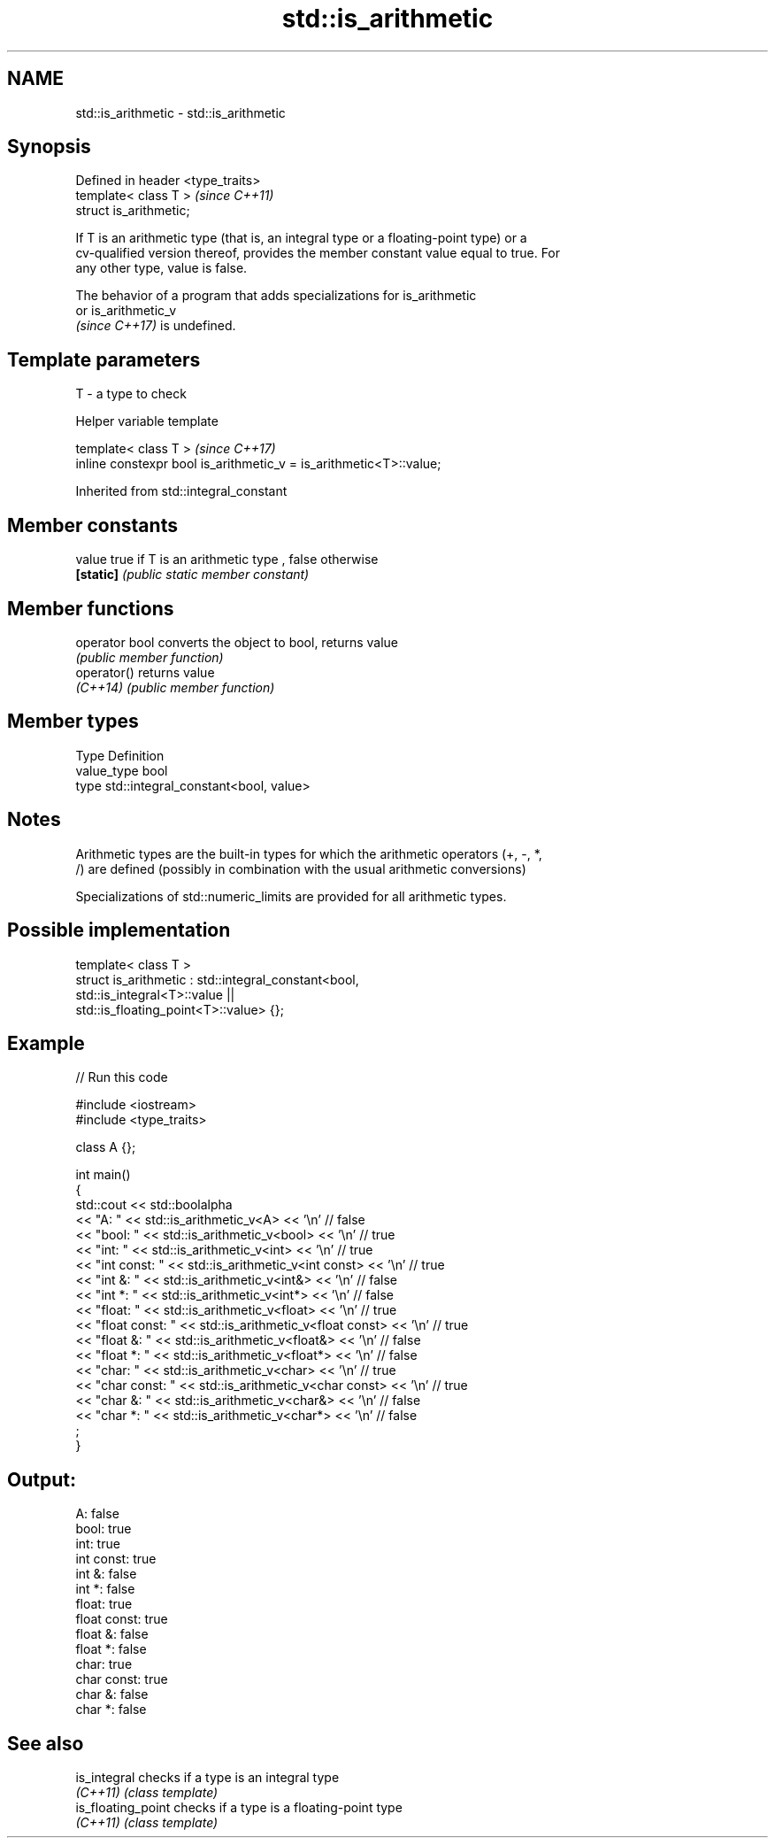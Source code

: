 .TH std::is_arithmetic 3 "2022.07.31" "http://cppreference.com" "C++ Standard Libary"
.SH NAME
std::is_arithmetic \- std::is_arithmetic

.SH Synopsis
   Defined in header <type_traits>
   template< class T >              \fI(since C++11)\fP
   struct is_arithmetic;

   If T is an arithmetic type (that is, an integral type or a floating-point type) or a
   cv-qualified version thereof, provides the member constant value equal to true. For
   any other type, value is false.

   The behavior of a program that adds specializations for is_arithmetic
   or is_arithmetic_v
   \fI(since C++17)\fP is undefined.

.SH Template parameters

   T - a type to check

  Helper variable template

   template< class T >                                               \fI(since C++17)\fP
   inline constexpr bool is_arithmetic_v = is_arithmetic<T>::value;

Inherited from std::integral_constant

.SH Member constants

   value    true if T is an arithmetic type , false otherwise
   \fB[static]\fP \fI(public static member constant)\fP

.SH Member functions

   operator bool converts the object to bool, returns value
                 \fI(public member function)\fP
   operator()    returns value
   \fI(C++14)\fP       \fI(public member function)\fP

.SH Member types

   Type       Definition
   value_type bool
   type       std::integral_constant<bool, value>

.SH Notes

   Arithmetic types are the built-in types for which the arithmetic operators (+, -, *,
   /) are defined (possibly in combination with the usual arithmetic conversions)

   Specializations of std::numeric_limits are provided for all arithmetic types.

.SH Possible implementation

   template< class T >
   struct is_arithmetic : std::integral_constant<bool,
                                                 std::is_integral<T>::value ||
                                                 std::is_floating_point<T>::value> {};

.SH Example


// Run this code

 #include <iostream>
 #include <type_traits>

 class A {};

 int main()
 {
     std::cout << std::boolalpha
         << "A:           " << std::is_arithmetic_v<A>           << '\\n' // false
         << "bool:        " << std::is_arithmetic_v<bool>        << '\\n' // true
         << "int:         " << std::is_arithmetic_v<int>         << '\\n' // true
         << "int const:   " << std::is_arithmetic_v<int const>   << '\\n' // true
         << "int &:       " << std::is_arithmetic_v<int&>        << '\\n' // false
         << "int *:       " << std::is_arithmetic_v<int*>        << '\\n' // false
         << "float:       " << std::is_arithmetic_v<float>       << '\\n' // true
         << "float const: " << std::is_arithmetic_v<float const> << '\\n' // true
         << "float &:     " << std::is_arithmetic_v<float&>      << '\\n' // false
         << "float *:     " << std::is_arithmetic_v<float*>      << '\\n' // false
         << "char:        " << std::is_arithmetic_v<char>        << '\\n' // true
         << "char const:  " << std::is_arithmetic_v<char const>  << '\\n' // true
         << "char &:      " << std::is_arithmetic_v<char&>       << '\\n' // false
         << "char *:      " << std::is_arithmetic_v<char*>       << '\\n' // false
         ;
 }

.SH Output:

 A:           false
 bool:        true
 int:         true
 int const:   true
 int &:       false
 int *:       false
 float:       true
 float const: true
 float &:     false
 float *:     false
 char:        true
 char const:  true
 char &:      false
 char *:      false

.SH See also

   is_integral       checks if a type is an integral type
   \fI(C++11)\fP           \fI(class template)\fP
   is_floating_point checks if a type is a floating-point type
   \fI(C++11)\fP           \fI(class template)\fP
